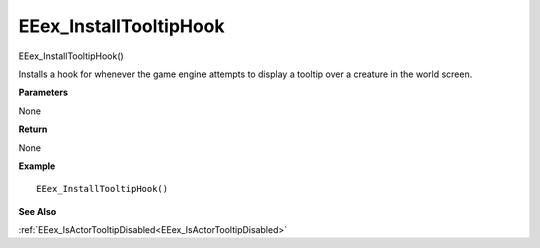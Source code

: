 .. _EEex_InstallTooltipHook:

===================================
EEex_InstallTooltipHook 
===================================

EEex_InstallTooltipHook()

Installs a hook for whenever the game engine attempts to display a tooltip over a creature in the world screen.

**Parameters**

None

**Return**

None

**Example**

::

   EEex_InstallTooltipHook()

**See Also**

:ref:`EEex_IsActorTooltipDisabled<EEex_IsActorTooltipDisabled>`

